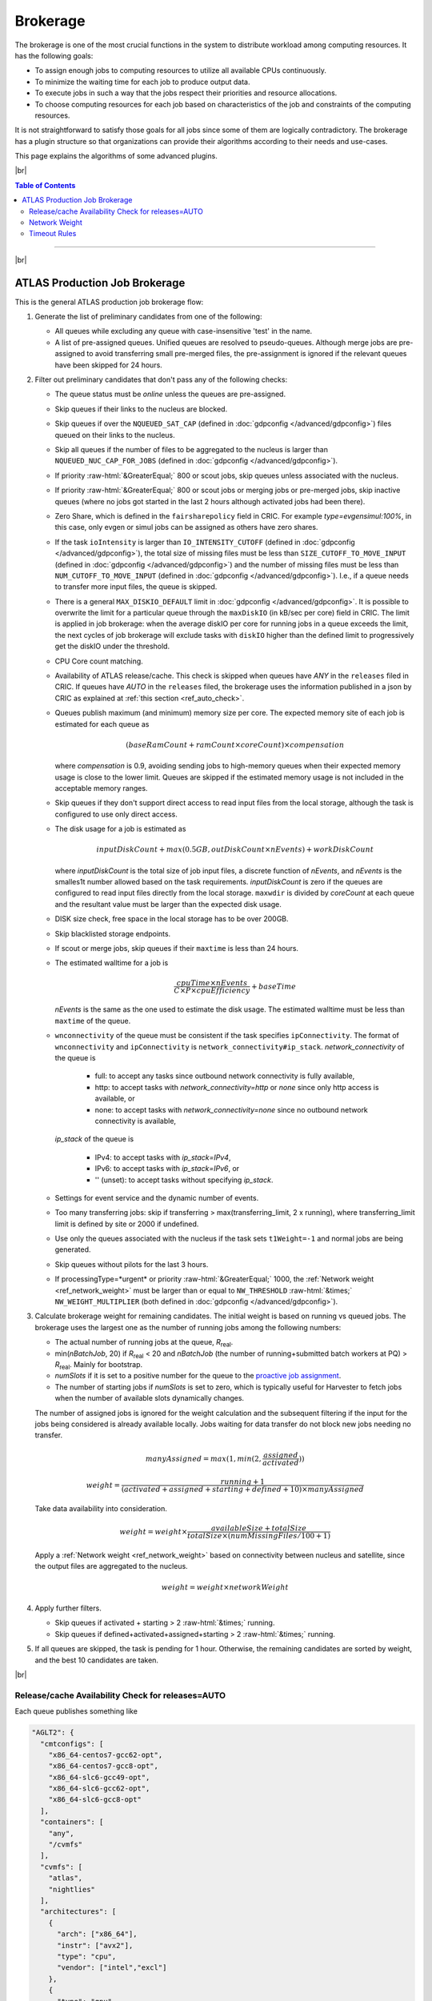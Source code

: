 ====================================
Brokerage
====================================

The brokerage is one of the most crucial functions in the system to distribute workload among computing resources.
It has the following goals:

* To assign enough jobs to computing resources to utilize all available CPUs continuously.

* To minimize the waiting time for each job to produce output data.

* To execute jobs in such a way that the jobs respect their priorities and resource allocations.

* To choose computing resources for each job based on characteristics of the job and constraints of the computing resources.

It is not straightforward to satisfy those goals for all jobs since some of them are logically contradictory.
The brokerage has a plugin structure so that organizations can provide their algorithms according to
their needs and use-cases.

This page explains the algorithms of some advanced plugins.

|br|

.. contents:: Table of Contents
    :local:
    :depth: 2

------------

|br|

ATLAS Production Job Brokerage
-------------------------------------

This is the general ATLAS production job brokerage flow:

#. Generate the list of preliminary candidates from one of the following:

   * All queues while excluding any queue with case-insensitive 'test' in the name.

   * A list of pre-assigned queues. Unified queues are resolved to pseudo-queues. Although merge jobs are pre-assigned
     to avoid transferring small pre-merged files, the pre-assignment is ignored if the relevant queues have been skipped
     for 24 hours.

#. Filter out preliminary candidates that don't pass any of the following checks:

   * The queue status must be *online* unless the queues are pre-assigned.

   * Skip queues if their links to the nucleus are blocked.

   * Skip queues if over the ``NQUEUED_SAT_CAP`` (defined in :doc:`gdpconfig </advanced/gdpconfig>`) files queued
     on their links to the nucleus.

   * Skip all queues if the number of files to be aggregated to the nucleus is larger than ``NQUEUED_NUC_CAP_FOR_JOBS``
     (defined in :doc:`gdpconfig </advanced/gdpconfig>`).

   * If priority :raw-html:`&GreaterEqual;` 800 or scout jobs, skip queues unless associated with the nucleus.

   * If priority :raw-html:`&GreaterEqual;` 800 or scout jobs or merging jobs or pre-merged jobs, skip inactive queues
     (where no jobs got started in the last 2 hours although activated jobs had been there).

   * Zero Share, which is defined in the ``fairsharepolicy`` field in CRIC. For example *type=evgensimul:100%*,
     in this case, only evgen or simul jobs can be assigned as others have zero shares.

   * If the task ``ioIntensity`` is larger than ``IO_INTENSITY_CUTOFF`` (defined in :doc:`gdpconfig </advanced/gdpconfig>`),
     the total size of missing files must be less than ``SIZE_CUTOFF_TO_MOVE_INPUT`` (defined in :doc:`gdpconfig </advanced/gdpconfig>`)
     and the number of missing files must be less than ``NUM_CUTOFF_TO_MOVE_INPUT`` (defined in :doc:`gdpconfig </advanced/gdpconfig>`).
     I.e., if a queue needs to transfer more input files, the queue is skipped.

   * There is a general ``MAX_DISKIO_DEFAULT`` limit in :doc:`gdpconfig </advanced/gdpconfig>`.
     It is possible to overwrite the limit for a particular queue through the ``maxDiskIO`` (in kB/sec per core)
     field in CRIC. The limit is applied in job brokerage: when the average diskIO per core for running jobs in
     a queue exceeds the limit, the next cycles of job brokerage will exclude tasks with ``diskIO`` higher than
     the defined limit to progressively get the diskIO under the threshold.

   * CPU Core count matching.

   * Availability of ATLAS release/cache. This check is skipped when queues have *ANY* in the ``releases`` filed in CRIC.
     If queues have *AUTO* in the ``releases`` filed, the brokerage uses the information published in a json by CRIC as
     explained at :ref:`this section <ref_auto_check>`.

   * Queues publish maximum (and minimum) memory size per core. The expected memory site of each job is estimated
     for each queue as

     .. math::

        (baseRamCount + ramCount \times coreCount) \times compensation

     where *compensation* is 0.9, avoiding sending jobs to high-memory queues when their expected memory usage is
     close to the lower limit. Queues are skipped if the estimated memory usage is not included in the acceptable
     memory ranges.

   * Skip queues if they don't support direct access to read input files from the local storage, although the task is
     configured to use only direct access.

   * The disk usage for a job is estimated as

     .. math::

        inputDiskCount + max (0.5 GB, outDiskCount \times nEvents) + workDiskCount

     where *inputDiskCount* is the total size of job input files, a discrete function of *nEvents*,
     and *nEvents* is the smalles1t number allowed based on the task requirements. *inputDiskCount* is zero
     if the queues are configured to read input files directly from the local storage. ``maxwdir`` is divided by
     *coreCount* at each queue and the resultant value must be larger than the expected disk usage.

   * DISK size check, free space in the local storage has to be over 200GB.

   * Skip blacklisted storage endpoints.

   * If scout or merge jobs, skip queues if their ``maxtime`` is less than 24 hours.

   * The estimated walltime for a job is

     .. math::

        \frac {cpuTime \times nEvents} {C \times P \times cpuEfficiency} + baseTime

     *nEvents* is the same as the one used to estimate the disk usage. The estimated walltime must be less than
     ``maxtime`` of the queue.

   * ``wnconnectivity`` of the queue must be consistent if the task specifies ``ipConnectivity``.
     The format of ``wnconnectivity`` and ``ipConnectivity`` is ``network_connectivity#ip_stack``.
     *network_connectivity* of the queue is

      * full: to accept any tasks since outbound network connectivity is fully available,

      * http: to accept tasks with *network_connectivity=http* or *none* since only http access is available, or

      * none: to accept tasks with *network_connectivity=none* since no outbound network connectivity is available,

     *ip_stack* of the queue is

      * IPv4: to accept tasks with *ip_stack=IPv4*,

      * IPv6: to accept tasks with *ip_stack=IPv6*, or

      * '' (unset): to accept tasks without specifying *ip_stack*.

   * Settings for event service and the dynamic number of events.

   * Too many transferring jobs: skip if transferring > max(transferring_limit, 2 x running), where transferring_limit limit is defined by site or 2000 if undefined.

   * Use only the queues associated with the nucleus if the task sets ``t1Weight=-1`` and normal jobs are being generated.

   * Skip queues without pilots for the last 3 hours.

   * If processingType=*urgent* or priority :raw-html:`&GreaterEqual;` 1000, the :ref:`Network weight <ref_network_weight>`
     must be larger than or equal to ``NW_THRESHOLD`` :raw-html:`&times;` ``NW_WEIGHT_MULTIPLIER``
     (both defined in :doc:`gdpconfig </advanced/gdpconfig>`).

#. Calculate brokerage weight for remaining candidates.
   The initial weight is based on running vs queued jobs.
   The brokerage uses the largest one as the number of running jobs among the following numbers:

   * The actual number of running jobs at the queue, *R*\ :sub:`real`.

   * min(*nBatchJob*, 20) if *R*\ :sub:`real` < 20 and *nBatchJob* (the number of running+submitted
     batch workers at PQ) > *R*\ :sub:`real`. Mainly for bootstrap.

   * *numSlots* if it is set to a positive number for the queue to the `proactive job assignment <https://github.com/HSF/harvester/wiki/Workflows#proactive-job-assignment>`_.

   * The number of starting jobs if *numSlots* is set to zero, which is typically useful for Harvester to fetch
     jobs when the number of available slots dynamically changes.

   The number of assigned jobs is ignored for the weight calculation and the subsequent filtering if the input for
   the jobs being considered is already
   available locally. Jobs waiting for data transfer do not block new jobs needing no transfer.

   .. math::

     manyAssigned = max(1, min(2, \frac {assigned} {activated}))

   .. math::

     weight = \frac {running + 1} {(activated + assigned + starting + defined + 10) \times manyAssigned}

   Take data availability into consideration.

   .. math::

     weight = weight \times \frac {availableSize + totalSize} {totalSize \times (numMissingFiles / 100 + 1)}

   Apply a :ref:`Network weight <ref_network_weight>` based on connectivity between nucleus and satellite,
   since the output files are aggregated to the nucleus.

   .. math::

     weight = weight \times networkWeight

#. Apply further filters.

   * Skip queues if activated + starting > 2 :raw-html:`&times;` running.

   * Skip queues if defined+activated+assigned+starting > 2 :raw-html:`&times;` running.

#. If all queues are skipped, the task is pending for 1 hour.
   Otherwise, the remaining candidates are sorted by weight, and the best 10 candidates are taken.

|br|

.. _ref_auto_check:

Release/cache Availability Check for releases=AUTO
=========================================================
Each queue publishes something like

.. code-block:: python

  "AGLT2": {
    "cmtconfigs": [
      "x86_64-centos7-gcc62-opt",
      "x86_64-centos7-gcc8-opt",
      "x86_64-slc6-gcc49-opt",
      "x86_64-slc6-gcc62-opt",
      "x86_64-slc6-gcc8-opt"
    ],
    "containers": [
      "any",
      "/cvmfs"
    ],
    "cvmfs": [
      "atlas",
      "nightlies"
    ],
    "architectures": [
      {
        "arch": ["x86_64"],
        "instr": ["avx2"],
        "type": "cpu",
        "vendor": ["intel","excl"]
      },
      {
        "type": "gpu",
        "vendor": ["nvidia","excl"],
        "model":["kt100"]
      }
    ],
    "tags": [
      {
        "cmtconfig": "x86_64-slc6-gcc62-opt",
        "container_name": "",
        "project": "AthDerivation",
        "release": "21.2.2.0",
        "sources": [],
        "tag": "VO-atlas-AthDerivation-21.2.2.0-x86_64-slc6-gcc62-opt"
      },
      {
        "cmtconfig": "x86_64-slc6-gcc62-opt",
        "container_name": "",
        "project": "Athena",
        "release": "21.0.38",
        "sources": [],
        "tag": "VO-atlas-Athena-21.0.38-x86_64-slc6-gcc62-opt"
      }
    ]
  }


Checks for CPU and/or GPU Hardware
^^^^^^^^^^^^^^^^^^^^^^^^^^^^^^^^^^^

The format of task ``architecture`` is ``sw_platform<@base_platform><#host_cpu_spec><&host_gpu_spec>`` where
``host_cpu_spec`` is ``architecture<-vendor<-instruction_set>>`` and
``host_gpu_spec`` is ``vendor<-model>``.
If ``host_cpu_spec`` or ``host_gpu_spec`` is specified, the ``architectures`` of the queue is checked.
The ``architectures`` can contain two dictionaries to describe CPU and GPU hardware specifications.
All attributes of the
dictionaries except for the *type* attribute take lists of strings. If 'attribute': ['blah'], the queue
accepts tasks with attribute='blah' or without specifying the attribute. If 'excl' is included in the list,
the queue accepts only tasks with attribute='blah'.
For example, tasks with *#x86_64* are accepted by queues with "arch": ["x86_64"], "arch": [""],
or "arch": ["x86_64", "excl"], but not by "arch": ["arm64"].

Checks for Fat Containers
^^^^^^^^^^^^^^^^^^^^^^^^^^^^^^

If the task uses a container, i.e., the ``container_name`` attribute is set, the brokerage checks as follows:

* If the task uses only tags, i.e., it sets ``onlyTagsForFC``, the ``container_name`` must be equal to
  the *container_name* of a tag in the ``tags`` list or must be included in the ``sources`` of a tag in
  the ``tags`` list.

* If the task doesn't set ``onlyTagsForFC``,

   * 'any' or '/cvmfs' must be included in the ``containers`` list, or

   * ``container_name`` must be forward-matched with one of the strings in the ``containers`` list, or

   * ``container_name`` is resolved to the source path using the dictionary of the "ALL" queue, and
     the resolved source path must be forward-matched with one of the strings in the ``containers`` list.

Checks for Releases, Caches, or Nightlies
^^^^^^^^^^^^^^^^^^^^^^^^^^^^^^^^^^^^^^^^^^^^^^^^

Checks are as follows for releases, caches, and nightlies:

* 'any' or *cvmfs_tag* must be included in the ``cvmfs`` list, where *cvmfs_tag* is *atlas* for
  standard releases and caches or *nightlies* for nightlies. In addition,

   * 'any' or '/cvmfs' must be included in the ``containers`` list, or

   * the task ``sw_platform`` is extracted from the task ``architecture`` and must be included in the ``cmtconfigs`` list.

* If the above is not the case, 'any' must be in the ``containers`` list and the task ``sw_platform``,
  ``sw_project``, and ``sw_version`` must be equal to ``cmtconfig``, ``project``, and ``release`` of a tag
  in the ``tags`` list.


|br|

.. _ref_network_weight:

Network Weight
==========================
The network data sources are

* the `Network Weather Service <http://atlas-adc-netmetrics-lb.cern.ch/metrics/latest.json>`_ as the dynamic source, and

* the `CRIC closeness <https://atlas-cric.cern.ch/api/core/sitematrix/query/?json&json_pretty=0>`_ as a semi static source.

Given the accuracy of the data and the timelapse from decision to action, the network weight only aims to provide
a simple, dynamic classification of links. It is currently calculated as:

.. math::

  netWorkWeight = 0.5 \times (queuedWeight + throughputWeight)

where the queued and throughput weight are calculated as in the plot below:

.. figure:: images/queued.png
  :align: center

  queuedWeight

.. figure:: images/throughput.png
  :align: center

  throughputWeight

It uses the most recent available data, so preferably data of the last 1 hour, in not available of last 1 day,
if not available of last 1 week. FTS Mbps are used, which are filled from Chicago elastic search.
If there are no available network metrics, the AGIS closeness (0 best to 11 worst) is used in a normalized way

.. math::

  weightNwThroughput = 1+ \frac {MAX\_CLOSENESS - closeness} {MAX\_CLOSENESS - MIN\_CLOSENESS}

|br|

Timeout Rules
==============

* 1 hour for pending jobs
* 4 hours for defined jobs
* 12 hours for assigned jobs
* 7 days for throttled jobs
* 2 days for activated or starting jobs
* 4 hours for activated or starting jobs with job.currentPriority>=800 at the queues where ``laststart`` in the
  ``SiteData`` table is older than 2 hours
* 30 min for sent jobs
* 21 days for running jobs
* 2 hours for heartbeats from running or starting jobs. Each ``workflow`` can define own timeout value using
  :hblue:`HEARTBEAT_TIMEOUT_<workflow>` in :doc:`gdpconfig </advanced/gdpconfig>`
* the above :hblue:`HEARTBEAT_TIMEOUT_<workflow>` for transferring jobs with the ``workflow`` and own stage-out
  mechanism that sets not-null job.jobSubStatus
* 3 hours for holding jobs with job.currentPriority>=800, while days for holding jobs with job.currentPriority<800
* ``transtimehi`` days for transferring jobs with job.currentPriority>=800, while
  ``transtimelo`` days for transferring jobs with job.currentPriority<800
* disable all timeout rules when the queue status is :green:`paused` or the queue has :green:`disableReassign`
  in ``catchall``
* fast rebrokerage for defined, assigned, activated, or starting jobs at the queues
  where
   * nQueue_queue(gshare)/nRun_queue(gshare) is larger than :hblue:`FAST_REBRO_THRESHOLD_NQNR_RATIO`
   * nQueue_queue(gshare)/nQueue_total(gshare) is larger than :hblue:`FAST_REBRO_THRESHOLD_NQUEUE_FRAC`
   * nQueue_queue(gshare) is larger than :hblue:`FAST_REBRO_THRESHOLD_NQUEUE_<gshare>`. Unless the gshare
     defines the parameter it doesn't trigger the fast rebrokerage
   * :hblue:`FAST_REBRO_THRESHOLD_blah` is defined in :doc:`gdpconfig </advanced/gdpconfig>`

|br|
